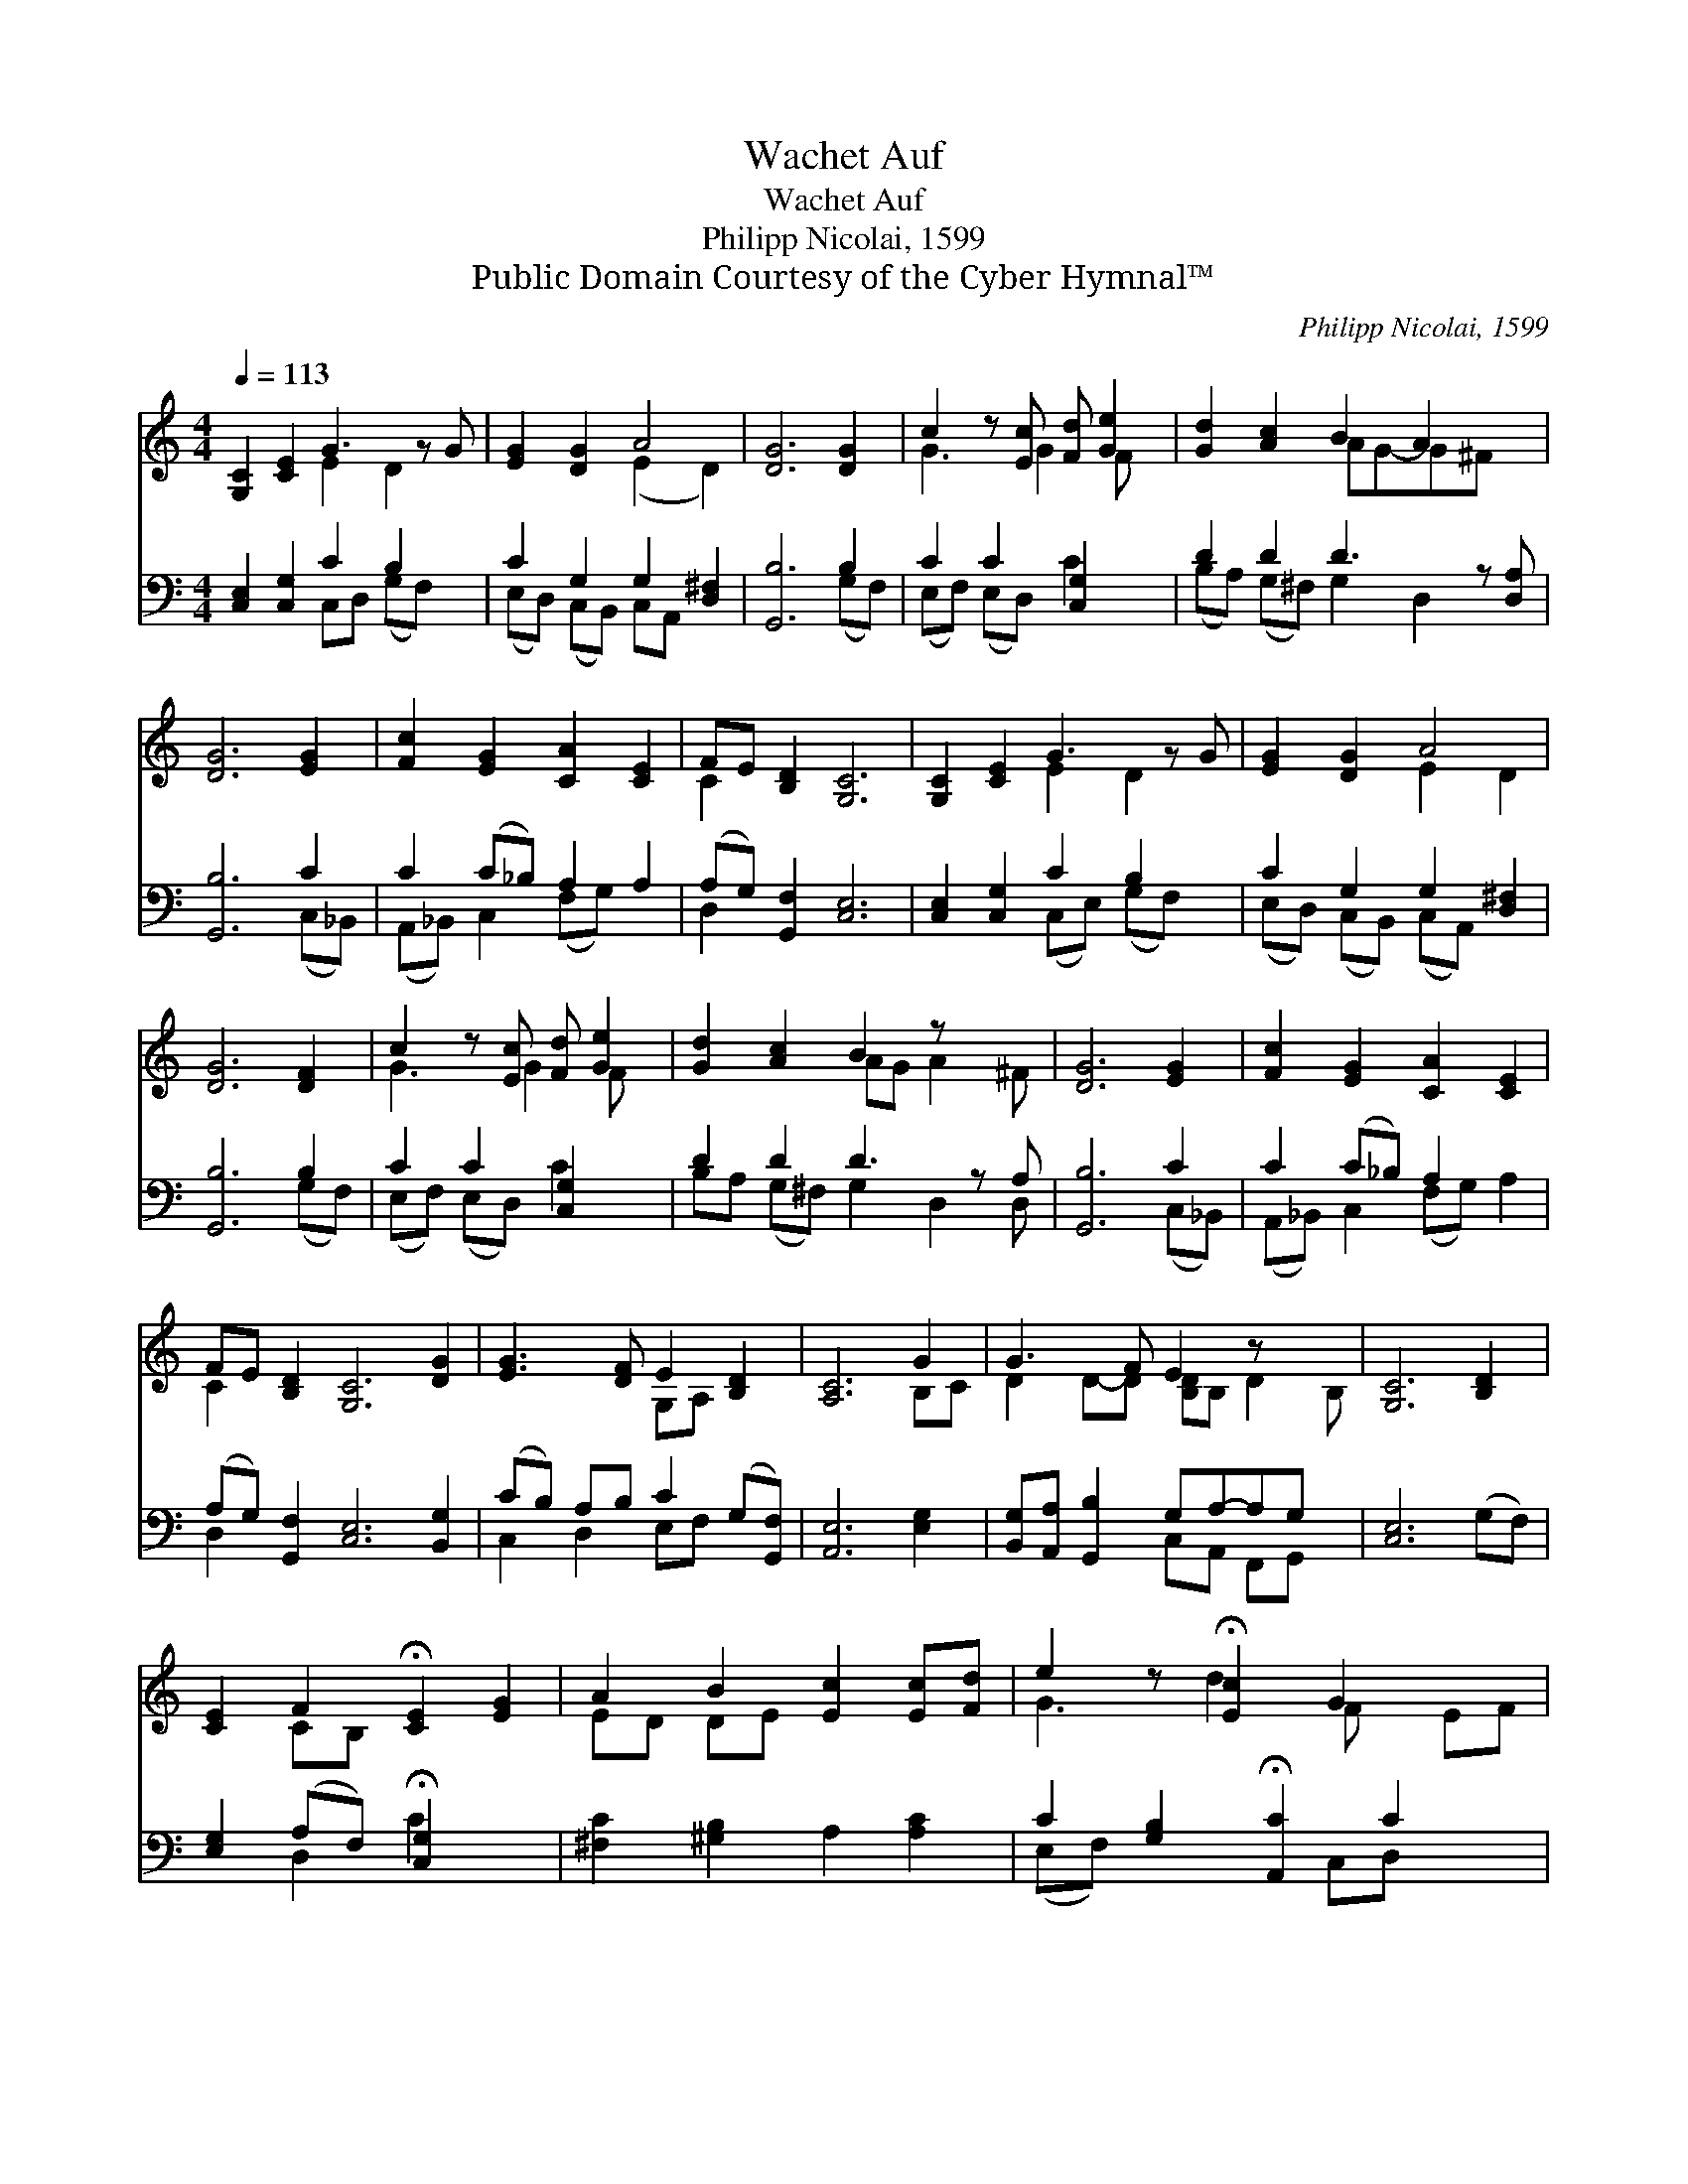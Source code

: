 X:1
T:Wachet Auf
T:Wachet Auf
T:Philipp Nicolai, 1599
T:Public Domain Courtesy of the Cyber Hymnal™
C:Philipp Nicolai, 1599
Z:Public Domain
Z:Courtesy of the Cyber Hymnal™
%%score ( 1 2 ) ( 3 4 )
L:1/8
Q:1/4=113
M:4/4
K:C
V:1 treble 
V:2 treble 
V:3 bass 
V:4 bass 
V:1
 [G,C]2 [CE]2 G3 z G | [EG]2 [DG]2 A4 | [DG]6 [DG]2 | c2 z [Ec] [Fd] [Ge]2 | [Gd]2 [Ac]2 B2 A2 x | %5
 [DG]6 [EG]2 | [Fc]2 [EG]2 [CA]2 [CE]2 | FE [B,D]2 [G,C]6 | [G,C]2 [CE]2 G3 z G | [EG]2 [DG]2 A4 | %10
 [DG]6 [DF]2 | c2 z [Ec] [Fd] [Ge]2 | [Gd]2 [Ac]2 B2 z x2 | [DG]6 [EG]2 | [Fc]2 [EG]2 [CA]2 [CE]2 | %15
 FE [B,D]2 [G,C]6 [DG]2 | [EG]3 [DF] E2 [B,D]2 | [A,C]6 G2 | G3 F E2 z x2 | [G,C]6 [B,D]2 | %20
 [CE]2 F2 !fermata![CE]2 [EG]2 | A2 B2 [Ec]2 [Ec][Fd] | e2 z !fermata![Ec]2 G2 x2 | %23
 c2 [FA]2 [CE]2 x3 | FE [B,D]2 [G,C]4 |] %25
V:2
 x4 E2 D2 x | x4 (E2 D2) | x8 | G3 G2 F x | x4 AG-G^F x | x8 | x8 | C2 x8 | x4 E2 D2 x | x4 E2 D2 | %10
 x8 | G3 G2 F x | x4 AG A2 ^F | x8 | x8 | C2 x10 | x4 G,A, x2 | x6 B,C | D2 D-D [B,D]B, D2 B, | %19
 x8 | x2 CB, x4 | ED DE x4 | G3 d2 F x EF | GF GE x5 | C2 x6 |] %25
V:3
 [C,E,]2 [C,G,]2 C2 B,2 x | C2 G,2 G,2 [D,^F,]2 | [G,,B,]6 B,2 | C2 C2 [C,G,]2 x | %4
 D2 D2 D3 z [D,A,] | [G,,B,]6 C2 | C2 (C_B,) A,2 A,2 | (A,G,) [G,,F,]2 [C,E,]6 | %8
 [C,E,]2 [C,G,]2 C2 B,2 x | C2 G,2 G,2 [D,^F,]2 | [G,,B,]6 B,2 | C2 C2 [C,G,]2 x | D2 D2 D3 z A, | %13
 [G,,B,]6 C2 | C2 (C_B,) A,2 x2 | (A,G,) [G,,F,]2 [C,E,]6 [B,,G,]2 | (CB,) A,B, C2 (G,[G,,F,]) | %17
 [A,,E,]6 [E,G,]2 | [B,,G,][A,,A,] [G,,B,]2 G,A,-A,G, x | [C,E,]6 (G,F,) | %20
 [E,G,]2 (A,F,) !fermata![C,G,]2 x2 | [^F,C]2 [^G,B,]2 A,2 [A,C]2 | %22
 C2 [G,B,]2 !fermata![A,,C]2 C2 x | G,2 C2 C3 z x | A,G, [G,,F,]2 [C,E,]4 |] %25
V:4
 x4 C,D, (G,F,) x | (E,D,) (C,B,,) C,A,, x2 | x6 (G,F,) | (E,F,) (E,D,) C2 x | %4
 (B,A,) (G,^F,) G,2 D,2 x | x6 (C,_B,,) | (A,,_B,,) C,2 (F,G,) x2 | D,2 x8 | x4 (C,E,) (G,F,) x | %9
 (E,D,) (C,B,,) (C,A,,) x2 | x6 (G,F,) | (E,F,) (E,D,) C2 x | B,A, (G,^F,) G,2 D,2 D, | %13
 x6 (C,_B,,) | (A,,_B,,) C,2 (F,G,) A,2 | D,2 x10 | C,2 D,2 E,F, x2 | x8 | x4 C,A,, F,,G,, x | x8 | %20
 x2 D,2 C2 x2 | x8 | (E,F,) x3 C,D, x2 | E,D, E,C, (F,,G,,) A,2 A,, | D,2 x6 |] %25

